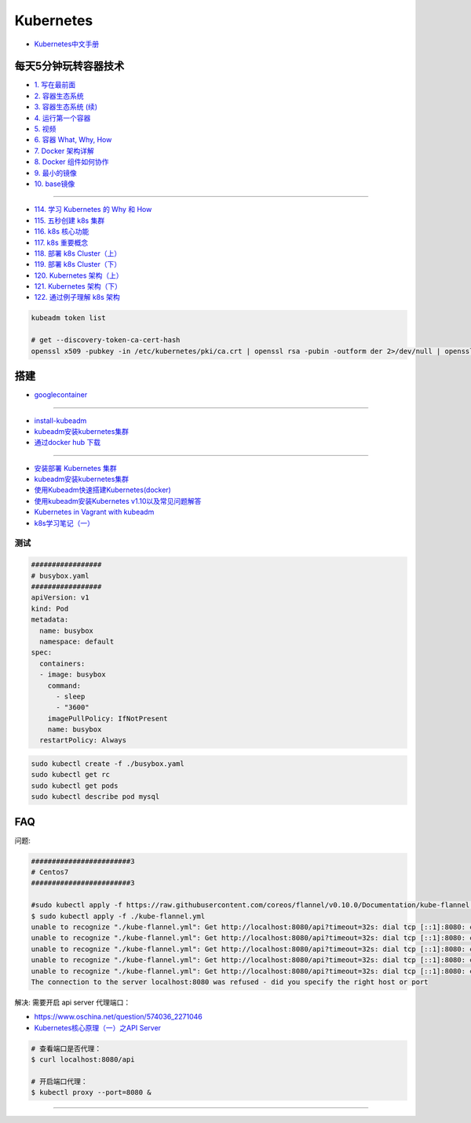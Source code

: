 #############
Kubernetes   
#############

* `Kubernetes中文手册 <https://www.kubernetes.org.cn/docs>`_

***********************
每天5分钟玩转容器技术  
***********************

* `1. 写在最前面 <https://blog.csdn.net/CloudMan6/article/details/70054393>`_
* `2. 容器生态系统  <https://blog.csdn.net/cloudman6/article/details/70162855>`_
* `3. 容器生态系统 (续) <https://blog.csdn.net/cloudman6/article/details/70194931>`_  
* `4. 运行第一个容器 <https://blog.csdn.net/cloudman6/article/details/70227455>`_
* `5. 视频 <https://blog.csdn.net/cloudman6/article/details/70296388>`_
* `6. 容器 What, Why, How  <https://blog.csdn.net/cloudman6/article/details/70482298>`_
* `7. Docker 架构详解 <https://blog.csdn.net/cloudman6/article/details/70763952>`_
* `8. Docker 组件如何协作 <https://blog.csdn.net/cloudman6/article/details/70857585>`_
* `9. 最小的镜像 <https://blog.csdn.net/cloudman6/article/details/70992337>`_
* `10. base镜像 <https://blog.csdn.net/cloudman6/article/details/71105101>`_

-----

* `114. 学习 Kubernetes 的 Why 和 How  <https://blog.csdn.net/CloudMan6/article/details/78954441>`_
* `115. 五秒创建 k8s 集群 <https://blog.csdn.net/cloudman6/article/details/78973949>`_
* `116. k8s 核心功能 <https://blog.csdn.net/cloudman6/article/details/78997613>`_
* `117. k8s 重要概念  <https://blog.csdn.net/cloudman6/article/details/79014649>`_
* `118. 部署 k8s Cluster（上） <https://blog.csdn.net/cloudman6/article/details/79036876>`_
* `119. 部署 k8s Cluster（下） <https://blog.csdn.net/cloudman6/article/details/79055050>`_
* `120. Kubernetes 架构（上） <https://blog.csdn.net/cloudman6/article/details/79070461>`_
* `121. Kubernetes 架构（下） <https://blog.csdn.net/cloudman6/article/details/79091574>`_
* `122. 通过例子理解 k8s 架构 <https://blog.csdn.net/cloudman6/article/details/79118086>`_
  

  

.. code-block:: sh


    kubeadm token list 

    # get --discovery-token-ca-cert-hash
    openssl x509 -pubkey -in /etc/kubernetes/pki/ca.crt | openssl rsa -pubin -outform der 2>/dev/null | openssl dgst -sha256 -hex | sed 's/^.* //'





************
搭建
************

* `googlecontainer <https://hub.docker.com/u/googlecontainer/>`_

---------------------------------

* `install-kubeadm <https://kubernetes.io/docs/setup/independent/install-kubeadm/>`_

* `kubeadm安装kubernetes集群 <http://blog.51cto.com/lullaby/2150610>`_

* `通过docker hub 下载 <https://mritd.me/2016/10/29/set-up-kubernetes-cluster-by-kubeadm/>`_

------------

* `安装部署 Kubernetes 集群  <https://www.cnblogs.com/Leo_wl/p/8511902.html>`_
* `kubeadm安装kubernetes集群 <http://blog.51cto.com/lullaby/2150610>`_

* `使用Kubeadm快速搭建Kubernetes(docker) <https://blog.csdn.net/CSDN_duomaomao/article/details/73825839>`_
* `使用kubeadm安装Kubernetes v1.10以及常见问题解答 <https://www.kubernetes.org.cn/3805.html>`_

* `Kubernetes in Vagrant with kubeadm <https://medium.com/@lizrice/kubernetes-in-vagrant-with-kubeadm-21979ded6c63>`_

* `k8s学习笔记（一） <https://www.cnblogs.com/silvermagic/p/9110882.html>`_

测试
=======

.. code-block:: yaml

    #################
    # busybox.yaml
    #################
    apiVersion: v1
    kind: Pod
    metadata:
      name: busybox
      namespace: default
    spec:
      containers:
      - image: busybox
	command:
	  - sleep
	  - "3600"
	imagePullPolicy: IfNotPresent
	name: busybox
      restartPolicy: Always

.. code-block:: sh

   sudo kubectl create -f ./busybox.yaml
   sudo kubectl get rc 
   sudo kubectl get pods 
   sudo kubectl describe pod mysql

******
FAQ   
******


问题:

.. code-block:: sh

    ########################3
    # Centos7
    ########################3

    #sudo kubectl apply -f https://raw.githubusercontent.com/coreos/flannel/v0.10.0/Documentation/kube-flannel.yml
    $ sudo kubectl apply -f ./kube-flannel.yml
    unable to recognize "./kube-flannel.yml": Get http://localhost:8080/api?timeout=32s: dial tcp [::1]:8080: connect: connection refused
    unable to recognize "./kube-flannel.yml": Get http://localhost:8080/api?timeout=32s: dial tcp [::1]:8080: connect: connection refused
    unable to recognize "./kube-flannel.yml": Get http://localhost:8080/api?timeout=32s: dial tcp [::1]:8080: connect: connection refused
    unable to recognize "./kube-flannel.yml": Get http://localhost:8080/api?timeout=32s: dial tcp [::1]:8080: connect: connection refused
    unable to recognize "./kube-flannel.yml": Get http://localhost:8080/api?timeout=32s: dial tcp [::1]:8080: connect: connection refused
    The connection to the server localhost:8080 was refused - did you specify the right host or port

解决: 需要开启 api server 代理端口：

* https://www.oschina.net/question/574036_2271046
* `Kubernetes核心原理（一）之API Server <https://yq.aliyun.com/articles/149595>`_

.. code-block:: sh

    # 查看端口是否代理：
    $ curl localhost:8080/api

    # 开启端口代理：
    $ kubectl proxy --port=8080 &

-----------------------------------
